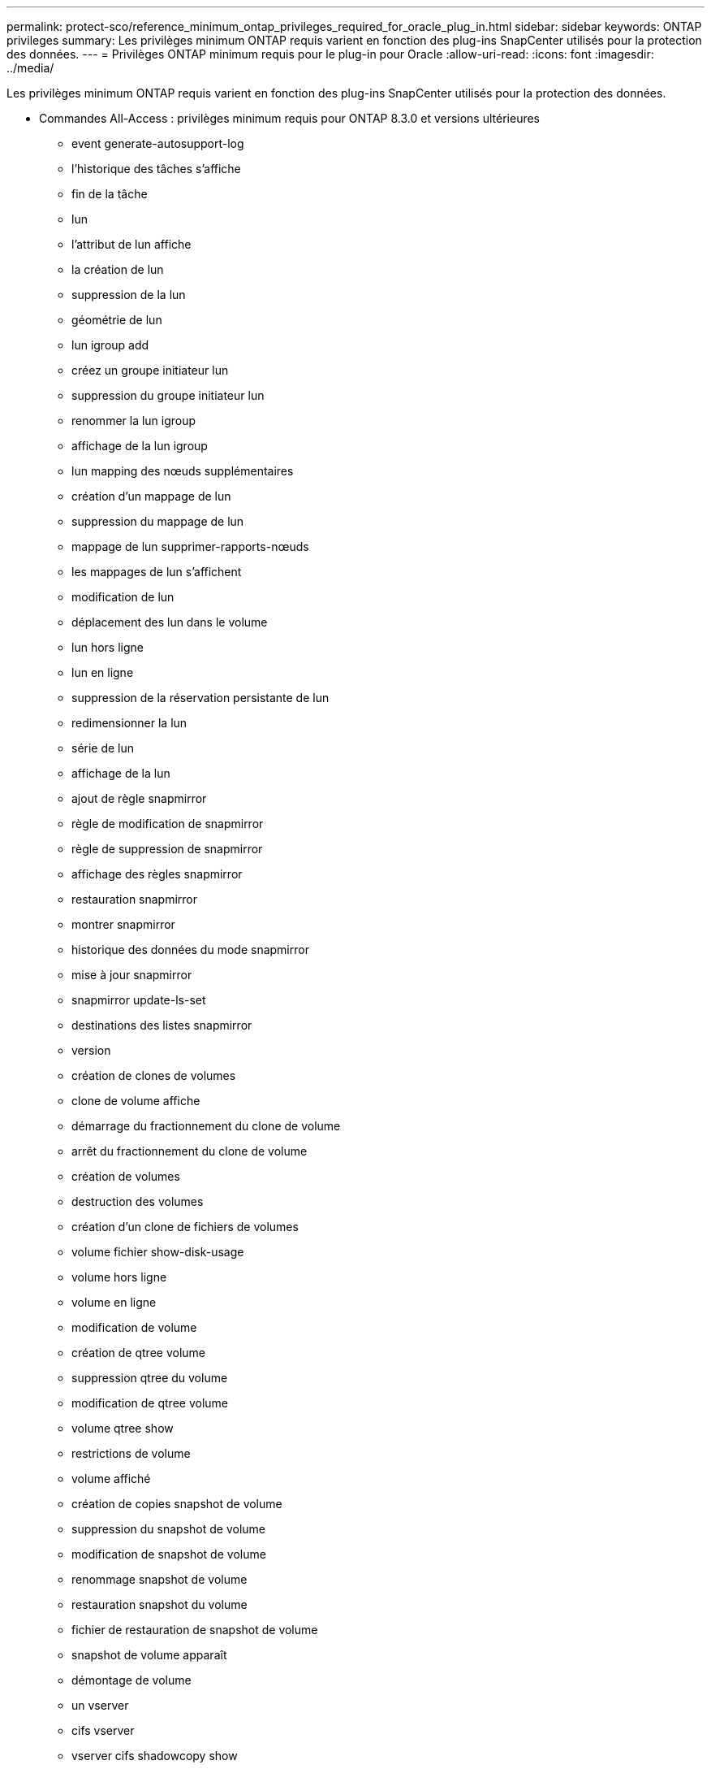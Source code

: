 ---
permalink: protect-sco/reference_minimum_ontap_privileges_required_for_oracle_plug_in.html 
sidebar: sidebar 
keywords: ONTAP privileges 
summary: Les privilèges minimum ONTAP requis varient en fonction des plug-ins SnapCenter utilisés pour la protection des données. 
---
= Privilèges ONTAP minimum requis pour le plug-in pour Oracle
:allow-uri-read: 
:icons: font
:imagesdir: ../media/


[role="lead"]
Les privilèges minimum ONTAP requis varient en fonction des plug-ins SnapCenter utilisés pour la protection des données.

* Commandes All-Access : privilèges minimum requis pour ONTAP 8.3.0 et versions ultérieures
+
** event generate-autosupport-log
** l'historique des tâches s'affiche
** fin de la tâche
** lun
** l'attribut de lun affiche
** la création de lun
** suppression de la lun
** géométrie de lun
** lun igroup add
** créez un groupe initiateur lun
** suppression du groupe initiateur lun
** renommer la lun igroup
** affichage de la lun igroup
** lun mapping des nœuds supplémentaires
** création d'un mappage de lun
** suppression du mappage de lun
** mappage de lun supprimer-rapports-nœuds
** les mappages de lun s'affichent
** modification de lun
** déplacement des lun dans le volume
** lun hors ligne
** lun en ligne
** suppression de la réservation persistante de lun
** redimensionner la lun
** série de lun
** affichage de la lun
** ajout de règle snapmirror
** règle de modification de snapmirror
** règle de suppression de snapmirror
** affichage des règles snapmirror
** restauration snapmirror
** montrer snapmirror
** historique des données du mode snapmirror
** mise à jour snapmirror
** snapmirror update-ls-set
** destinations des listes snapmirror
** version
** création de clones de volumes
** clone de volume affiche
** démarrage du fractionnement du clone de volume
** arrêt du fractionnement du clone de volume
** création de volumes
** destruction des volumes
** création d'un clone de fichiers de volumes
** volume fichier show-disk-usage
** volume hors ligne
** volume en ligne
** modification de volume
** création de qtree volume
** suppression qtree du volume
** modification de qtree volume
** volume qtree show
** restrictions de volume
** volume affiché
** création de copies snapshot de volume
** suppression du snapshot de volume
** modification de snapshot de volume
** renommage snapshot de volume
** restauration snapshot du volume
** fichier de restauration de snapshot de volume
** snapshot de volume apparaît
** démontage de volume
** un vserver
** cifs vserver
** vserver cifs shadowcopy show
** vserver show
** interface réseau
** interface réseau affiche
** montrer MetroCluster



